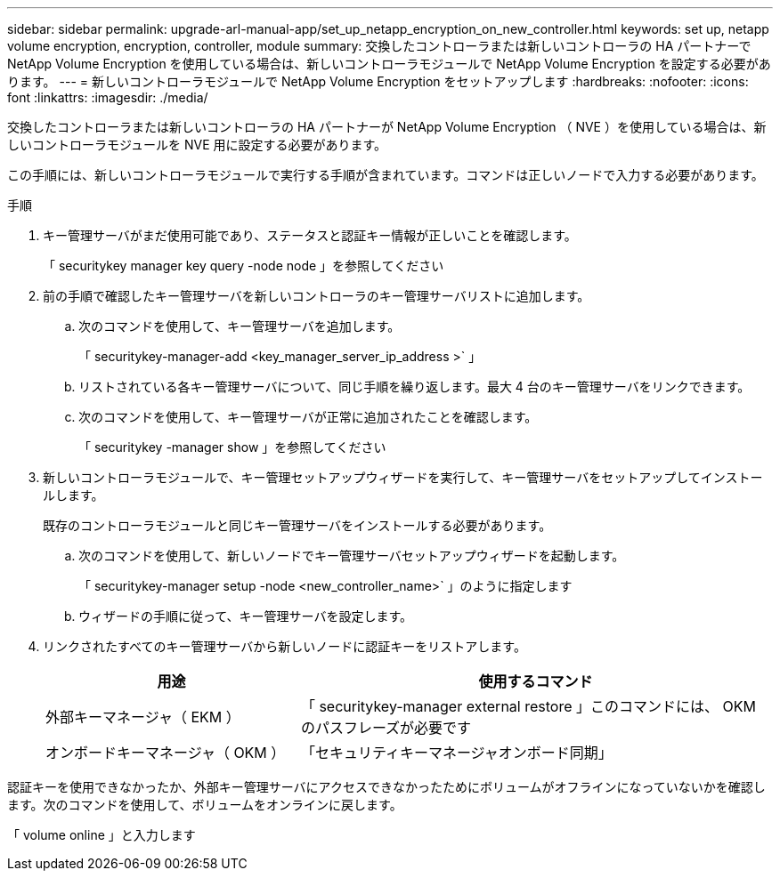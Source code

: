 ---
sidebar: sidebar 
permalink: upgrade-arl-manual-app/set_up_netapp_encryption_on_new_controller.html 
keywords: set up, netapp volume encryption, encryption, controller, module 
summary: 交換したコントローラまたは新しいコントローラの HA パートナーで NetApp Volume Encryption を使用している場合は、新しいコントローラモジュールで NetApp Volume Encryption を設定する必要があります。 
---
= 新しいコントローラモジュールで NetApp Volume Encryption をセットアップします
:hardbreaks:
:nofooter: 
:icons: font
:linkattrs: 
:imagesdir: ./media/


[role="lead"]
交換したコントローラまたは新しいコントローラの HA パートナーが NetApp Volume Encryption （ NVE ）を使用している場合は、新しいコントローラモジュールを NVE 用に設定する必要があります。

この手順には、新しいコントローラモジュールで実行する手順が含まれています。コマンドは正しいノードで入力する必要があります。

.手順
. キー管理サーバがまだ使用可能であり、ステータスと認証キー情報が正しいことを確認します。
+
「 securitykey manager key query -node node 」を参照してください

. 前の手順で確認したキー管理サーバを新しいコントローラのキー管理サーバリストに追加します。
+
.. 次のコマンドを使用して、キー管理サーバを追加します。
+
「 securitykey-manager-add <key_manager_server_ip_address >` 」

.. リストされている各キー管理サーバについて、同じ手順を繰り返します。最大 4 台のキー管理サーバをリンクできます。
.. 次のコマンドを使用して、キー管理サーバが正常に追加されたことを確認します。
+
「 securitykey -manager show 」を参照してください



. 新しいコントローラモジュールで、キー管理セットアップウィザードを実行して、キー管理サーバをセットアップしてインストールします。
+
既存のコントローラモジュールと同じキー管理サーバをインストールする必要があります。

+
.. 次のコマンドを使用して、新しいノードでキー管理サーバセットアップウィザードを起動します。
+
「 securitykey-manager setup -node <new_controller_name>` 」のように指定します

.. ウィザードの手順に従って、キー管理サーバを設定します。


. リンクされたすべてのキー管理サーバから新しいノードに認証キーをリストアします。
+
[cols="35,65"]
|===
| 用途 | 使用するコマンド 


| 外部キーマネージャ（ EKM ） | 「 securitykey-manager external restore 」このコマンドには、 OKM のパスフレーズが必要です 


| オンボードキーマネージャ（ OKM ） | 「セキュリティキーマネージャオンボード同期」 
|===


認証キーを使用できなかったか、外部キー管理サーバにアクセスできなかったためにボリュームがオフラインになっていないかを確認します。次のコマンドを使用して、ボリュームをオンラインに戻します。

「 volume online 」と入力します
